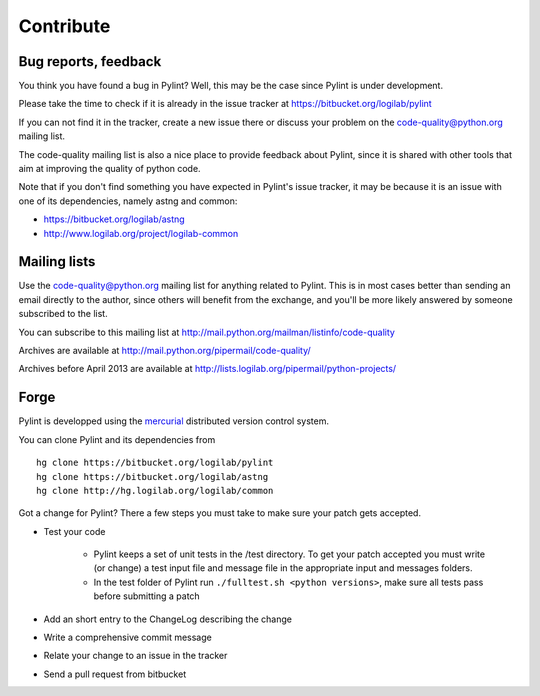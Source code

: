 .. -*- coding: utf-8 -*-

============
 Contribute
============

Bug reports, feedback
---------------------

You think you have found a bug in Pylint? Well, this may be the case
since Pylint is under development.

Please take the time to check if it is already in the issue tracker at
https://bitbucket.org/logilab/pylint

If you can not find it in the tracker, create a new issue there or discuss your
problem on the code-quality@python.org mailing list.

The code-quality mailing list is also a nice place to provide feedback about
Pylint, since it is shared with other tools that aim at improving the quality of
python code.

Note that if you don't find something you have expected in Pylint's
issue tracker, it may be because it is an issue with one of its dependencies, namely
astng and common:

* https://bitbucket.org/logilab/astng
* http://www.logilab.org/project/logilab-common

Mailing lists
-------------

Use the code-quality@python.org mailing list for anything related
to Pylint. This is in most cases better than sending an email directly
to the author, since others will benefit from the exchange, and you'll
be more likely answered by someone subscribed to the list.

You can subscribe to this mailing list at
http://mail.python.org/mailman/listinfo/code-quality

Archives are available at
http://mail.python.org/pipermail/code-quality/

Archives before April 2013 are available at
http://lists.logilab.org/pipermail/python-projects/

Forge
-----

Pylint is developped using the mercurial_ distributed version control system.

You can clone Pylint and its dependencies from ::

  hg clone https://bitbucket.org/logilab/pylint
  hg clone https://bitbucket.org/logilab/astng
  hg clone http://hg.logilab.org/logilab/common

.. _mercurial: http://www.selenic.com/mercurial/

Got a change for Pylint?  There a few steps you must take to make sure your
patch gets accepted.

- Test your code

    - Pylint keeps a set of unit tests in the /test directory. To get your
      patch accepted you must write (or change) a test input file and message
      file in the appropriate input and messages folders.

    - In the test folder of Pylint run ``./fulltest.sh <python versions>``, make sure
      all tests pass before submitting a patch

- Add an short entry to the ChangeLog describing the change

- Write a comprehensive commit message

- Relate your change to an issue in the tracker

- Send a pull request from bitbucket
